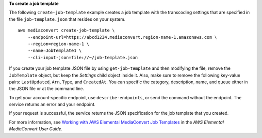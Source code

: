 **To create a job template**

The following ``create-job-template`` example creates a job template with the transcoding settings that are specified in the file ``job-template.json`` that resides on your system. ::

    aws mediaconvert create-job-template \
        --endpoint-url=https://abcd1234.mediaconvert.region-name-1.amazonaws.com \
        --region=region-name-1 \
        --name=JobTemplate1 \
        --cli-input-json=file://~/job-template.json

If you create your job template JSON file by using ``get-job-template`` and then modifying the file, remove the ``JobTemplate`` object, but keep the `Settings` child object inside it. Also, make sure to remove the following key-value pairs: ``LastUpdated``, ``Arn``, ``Type``, and ``CreatedAt``. You can specific the category, description, name, and queue either in the JSON file or at the command line.

To get your account-specific endpoint, use ``describe-endpoints``, or send the command without the endpoint. The service returns an error and your endpoint.

If your request is successful, the service returns the JSON specification for the job template that you created.

For more information, see `Working with AWS Elemental MediaConvert Job Templates <https://docs.aws.amazon.com/mediaconvert/latest/ug/working-with-job-templates.html>`_ in the *AWS Elemental MediaConvert User Guide*.


